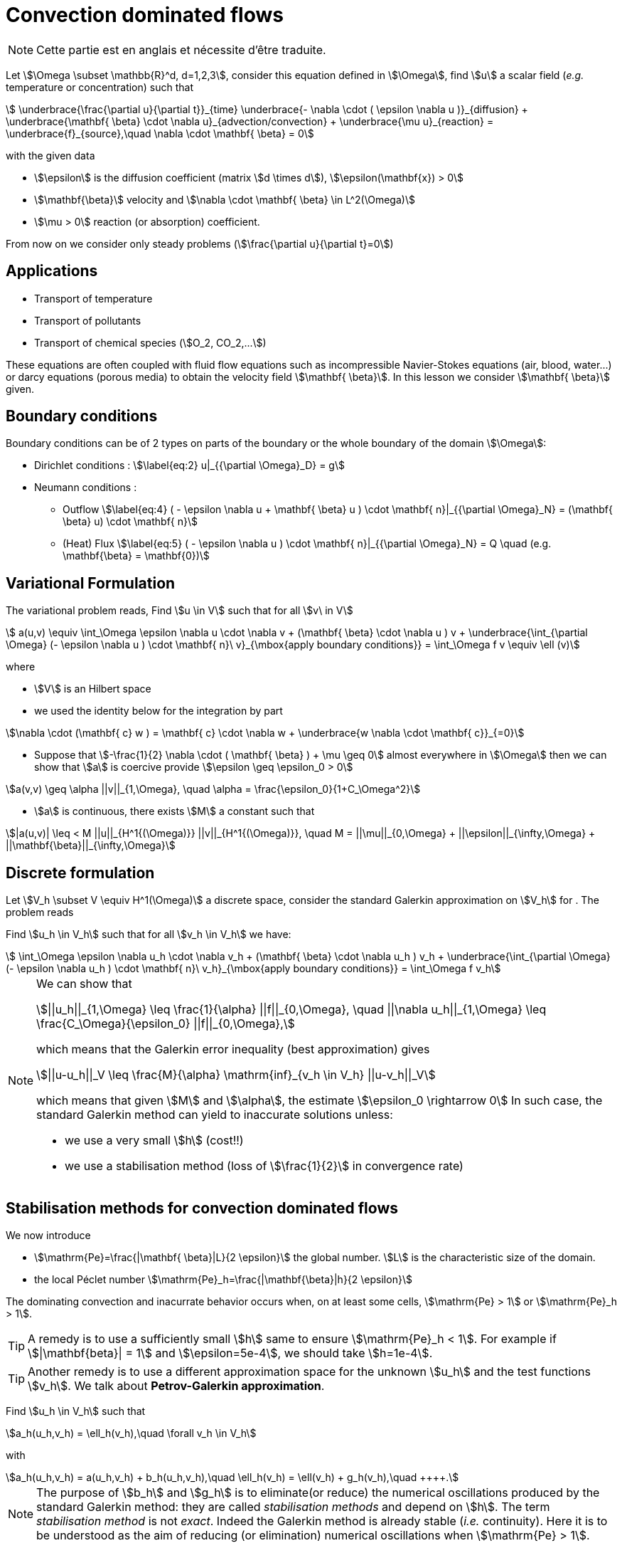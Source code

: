 [[convection-dominated-flows]]
= Convection dominated flows

NOTE: Cette partie est en anglais et nécessite d'être traduite.

Let stem:[\Omega \subset \mathbb{R}^d, d=1,2,3], consider this
equation defined in stem:[\Omega], find stem:[u] a scalar
field (_e.g._ temperature or concentration) such that
[[eq:stab1]]
[stem]
++++
    \underbrace{\frac{\partial u}{\partial t}}_{time} \underbrace{- \nabla \cdot ( \epsilon \nabla u
    )}_{diffusion} + \underbrace{\mathbf{ \beta} \cdot \nabla
    u}_{advection/convection} + \underbrace{\mu u}_{reaction} =
  \underbrace{f}_{source},\quad \nabla \cdot \mathbf{ \beta} = 0
++++
with the given data

* stem:[\epsilon] is the diffusion coefficient (matrix stem:[d \times d]), stem:[\epsilon(\mathbf{x}) > 0]

* stem:[\mathbf{\beta}] velocity and stem:[\nabla \cdot \mathbf{ \beta} \in L^2(\Omega)]

* stem:[\mu > 0] reaction (or absorption) coefficient.

From now on we consider only steady problems (stem:[\frac{\partial u}{\partial t}=0])

== Applications

* Transport of temperature
* Transport of pollutants
* Transport of chemical species (stem:[O_2, CO_2,...])

These equations are often coupled with fluid flow equations such as
incompressible Navier-Stokes equations (air, blood, water...) or darcy
equations (porous media) to obtain the velocity field
stem:[\mathbf{ \beta}]. In this lesson we consider
stem:[\mathbf{ \beta}] given.

== Boundary conditions

Boundary conditions can be of 2 types on parts of the boundary or the
whole boundary of the domain stem:[\Omega]:

* Dirichlet conditions : stem:[\label{eq:2}
      u|_{{\partial \Omega}_D} = g]
* Neumann conditions :
** Outflow stem:[\label{eq:4}
        ( - \epsilon \nabla u + \mathbf{ \beta} u ) \cdot \mathbf{ n}|_{{\partial \Omega}_N} = (\mathbf{ \beta} u) \cdot
        \mathbf{ n}]
** (Heat) Flux stem:[\label{eq:5}
        ( - \epsilon \nabla u   ) \cdot \mathbf{ n}|_{{\partial \Omega}_N} = Q \quad
        (e.g. \mathbf{\beta} = \mathbf{0})]

[[variational-formulation]]
== Variational Formulation

The variational problem reads, Find stem:[u \in V] such that for
all stem:[v\ in V]
[[eq:stab6]]
[stem]
++++
    a(u,v) \equiv  \int_\Omega \epsilon \nabla u \cdot \nabla v + (\mathbf{ \beta} \cdot \nabla u ) v
    + \underbrace{\int_{\partial \Omega} (- \epsilon \nabla u ) \cdot
    \mathbf{ n}\ v}_{\mbox{apply boundary conditions}}  =
  \int_\Omega f v \equiv \ell (v)
++++
where

* stem:[V] is an Hilbert space
* we used the identity below for the integration by part

[[eq:stab7]]
[stem]
++++
\nabla \cdot (\mathbf{ c} w ) = \mathbf{ c} \cdot \nabla w +        \underbrace{w \nabla \cdot \mathbf{ c}}_{=0}
++++

* Suppose that stem:[-\frac{1}{2} \nabla \cdot ( \mathbf{ \beta} ) + \mu \geq 0] almost everywhere in stem:[\Omega] then we can show that stem:[a] is coercive provide stem:[\epsilon \geq \epsilon_0 > 0]

[[eq:10]]
[stem]
++++
a(v,v) \geq \alpha ||v||_{1,\Omega}, \quad \alpha = \frac{\epsilon_0}{1+C_\Omega^2}
++++

* stem:[a] is continuous, there exists stem:[M] a constant such that

[[eq:stab9]]
[stem]
++++
|a(u,v)| \leq < M ||u||_{H^1{(\Omega)}} ||v||_{H^1{(\Omega)}}, \quad M =
      ||\mu||_{0,\Omega} + ||\epsilon||_{\infty,\Omega} + ||\mathbf{\beta}||_{\infty,\Omega}
++++

[[discrete-formulation]]
== Discrete formulation

Let stem:[V_h \subset V \equiv H^1(\Omega)] a discrete space,
consider the standard Galerkin approximation on stem:[V_h] for .
The problem reads


[env.problem#prob:stab1]
--
Find stem:[u_h \in V_h] such that for all
stem:[v_h \in V_h] we have:

[[eq:stab8]]
[stem]
++++
      \int_\Omega \epsilon \nabla u_h \cdot \nabla v_h + (\mathbf{ \beta} \cdot \nabla u_h ) v_h
    + \underbrace{\int_{\partial \Omega} (- \epsilon \nabla u_h ) \cdot
    \mathbf{ n}\ v_h}_{\mbox{apply boundary conditions}}  =
  \int_\Omega f v_h
++++
--

[NOTE]
====
We can show that
[[eq:stab11]]
[stem]
++++
||u_h||_{1,\Omega} \leq \frac{1}{\alpha} ||f||_{0,\Omega}, \quad ||\nabla u_h||_{1,\Omega} \leq \frac{C_\Omega}{\epsilon_0} ||f||_{0,\Omega},
++++
which means that the Galerkin error inequality (best approximation) gives
[[eq:stab12]]
[stem]
++++
||u-u_h||_V \leq \frac{M}{\alpha} \mathrm{inf}_{v_h \in V_h} ||u-v_h||_V
++++
which means that given stem:[M] and stem:[\alpha], the estimate
stem:[\epsilon_0 \rightarrow 0] In such case, the standard
Galerkin method can yield to inaccurate solutions unless:

* we use a very small stem:[h] (cost!!)

* we use a stabilisation method (loss of stem:[\frac{1}{2}] in convergence rate)
====

[[stabilisation-methods]]
== Stabilisation methods for convection dominated flows

We now introduce

* stem:[\mathrm{Pe}=\frac{|\mathbf{ \beta}|L}{2 \epsilon}] the global number. stem:[L] is the characteristic size of the domain.
* the local Péclet number stem:[\mathrm{Pe}_h=\frac{|\mathbf{\beta}|h}{2 \epsilon}]

The dominating convection and inacurrate behavior occurs when, on at least some cells, stem:[\mathrm{Pe} > 1] or stem:[\mathrm{Pe}_h > 1].

TIP: A remedy is to use a sufficiently small stem:[h] same to ensure stem:[\mathrm{Pe}_h < 1].
For example if stem:[|\mathbf{beta}| = 1] and stem:[\epsilon=5e-4], we should take stem:[h=1e-4].

TIP: Another remedy is to use a different approximation space for the unknown stem:[u_h] and the test functions stem:[v_h].
We talk about *Petrov-Galerkin approximation*.

[env.problem#prob:2]
--
Find stem:[u_h \in V_h] such that
[[eq:stab13]]
[stem]
++++
a_h(u_h,v_h) = \ell_h(v_h),\quad \forall v_h \in V_h
++++
with
[[eq:stab14]]
[stem]
++++
a_h(u_h,v_h) = a(u_h,v_h) + b_h(u_h,v_h),\quad \ell_h(v_h) = \ell(v_h) + g_h(v_h),\quad
++++.
--

NOTE: The purpose of stem:[b_h] and stem:[g_h] is to eliminate(or reduce) the numerical oscillations produced by the standard Galerkin method: they are called _stabilisation methods_ and depend on stem:[h].
The term _stabilisation method_ is not _exact_.
Indeed the Galerkin method is already stable (_i.e._ continuity).
Here it is to be understood as the aim of reducing (or elimination) numerical oscillations when stem:[\mathrm{Pe} > 1].

Without doing anything wiggles occur.

There are remedies so called _stabilisation techniques_, here some some examples:

* Artificial diffusion (streamline diffusion) (SDFEM)
* Galerkin Least Squares method (GaLS)
* Streamline Upwind Petrov Galerkin (SUPG)
* Continuous Interior Penalty methods (CIP)

[[artificial-diffusion-or-streamline-diffusion-sdfem]]
=== Artificial diffusion (or streamline diffusion) (SDFEM)

Method The method consists in adding an

[stem]
++++
\epsilon_h =\epsilon(1+\phi(\mathrm{Pe}))
++++
with
stem:[\phi(\mathrm{Pe}) \rightarrow 0] as stem:[h \rightarrow 0], _e.g._ stem:[\phi(\mathrm{Pe}) = \mathrm{Pe}-1+B(2*\mathrm{Pe})]
where stem:[B] is the so-called _Bernoulli function_
stem:[B(t) =    \frac{t}{e^t-1}] if stem:[t > 0] and stem:[B(0) = 1] (also exponential fitting scheme)
[[eq:15]]
[stem]
++++
      b_h(u_h,v_h) = \int_\Omega \epsilon \Phi(\mathrm{Pe}) \nabla u_h \cdot \nabla
      v_h, \quad g_h(v_h) = 0
++++

[env.theorem#thr:stab1]
--
for a given stem:[\epsilon] and for stem:[h] tending to stem:[0], we have for stem:[u \in H^{r+1}(\Omega)]
[[eq:16]]
[stem]
++++
||u-u_h||_{1,\Omega} \leq C_1  \Big[ h^r||u||_{r+1,\Omega} + \phi(\mathrm{Pe})||u||_{1,\Omega}\Big]
++++
and for a given stem:[h] and stem:[\epsilon] tending to 0,
[[eq:17]]
[stem]
++++
||u-u_h||_{1,\Omega} \leq C_1  \Big[ h^{r-1}||u||_{r+1,\Omega} + ||u||_{1,\Omega}\Big]
++++
If stem:[\phi(\mathrm{Pe})=\frac{|\mathbf{ \beta}|h}{2 \epsilon}], the convergence is linear, with the exponential fitting scheme it is quadratic if stem:[r \geq 2].
--

[[gals-and-supg]]
=== GaLS and SUPG

First we decompose our operators into a symmetric (stem:[<Lu,v> = <u,Lv>] and skew symmetric (stem:[<L u, v> = -<u,L v>]) contributions, we start with
[[eq:stab18]]
[stem]
++++
    L u = -\epsilon \Delta u + \nabla \cdot (\mathbf{ \beta} u ) + \mu u
++++
[[eq:stab19]]
[stem]
++++
L u = \underbrace{-\epsilon \Delta u + \Big[ \mu + \frac{1}{2} \nabla \cdot \mathbf{
    \beta} \Big] u}_{L_S u} + \underbrace{\frac{1}{2}\Big[ \nabla \cdot ( \mathbf{
    \beta} u) + \mathbf{ \beta} \cdot \nabla u \Big]}_{L_{SS} u}
++++

.Consistent schemes
[NOTE]
====
We say that a method is consistent when adding a term
to a problem such as:
[env.problem]
--
Find stem:[u_h \in V_h] such that
[[eq:stab20]]
[stem]
++++
a(u_h,v_h) + \mathcal{L}_h(u_h,f;v_h) = (f,v_h), \quad \forall v_h \in V_h++++
the term added statisfies

[[eq:stab21]]
[stem]
++++
\mathcal{L}_h(u,f;v_h) = 0, \forall v_h \in V_h
++++
--

====

[[choice-for-consistent-methods]]
==== Choice for consistent methods

A possible choice for stem:[\mathcal{L}_h] is the following
[[eq:22]]
[stem]
++++
      \mathcal{L}_h(u_h,f;v_h) = \mathcal{L}^{(\rho)}_h(u_h,f;v_h) = \sum_{K
      \in \mathcal{T}_h} \delta (L u_h - f, \mathcal{S}^{(\rho)}_K(v_h))_{0,\Omega}
++++
where

* stem:[(\cdot,\cdot)_{0,\Omega}] is the stem:[L^2] scalar product

* stem:[\rho] and stem:[\delta] are parameters

and we have set
[[eq:stab23]]
[stem]
++++
\mathcal{S}^{(\rho)}_K(v_h) = \frac{h_K}{|\mathbf{\beta}|}\Big[ L_{SS}
          v_h + \rho L_S v_h\Big]
++++

Galerkin Least-Square:: if stem:[\rho = 1] we have the Galerkin Least Square method (GaLS)
[[eq:stab24]]
[stem]
++++
\mathcal{S}^{(\rho)}_K(v_h) = \frac{h_K}{|\mathbf{ \beta}|}\Big[ L v_h\Big]
++++

Streamline Upwind Petrov-Galerkin:: if stem:[\rho = 0] we have the _Streamline Upwind Petrov-Galerkin_ (SUPG)
[[eq:stab25]]
[stem]
++++
\mathcal{S}^{(0)}_K(v_h) = \frac{h_K}{|\mathbf{ \beta}|}\Big[ L_{SS} v_h\Big]
++++

Douglas and Wang:: if stem:[\rho = -1] we have the _Douglas and Wang_ (DW)
[[eq:stab25]]
[stem]
++++
\mathcal{S}^{(-1)}_K(v_h) = \frac{h_K}{|\mathbf{ \beta}|}\Big[ (L_{SS} -L_S
        )v_h\Big]
++++

We define the stem:[\rho] Norm
[[eq:stab26]]
[stem]
++++
||v||_{(\rho)} = \Big\{\epsilon ||\nabla u||^2_{0,\Omega} + ||\sqrt{\gamma}      v||^2_{0,\Omega} + \sum_{K \in \mathcal{T_h}} \delta \Big(       (L_{SS}+\rho L_S )v, \mathcal{S}^{(\rho)}_K(v) \Big)_{0,\Omega}       \Big\}^{1/2}
++++

where stem:[\gamma] is a positive constant such that stem:[-\frac{1}{2} \nabla \cdot    \mathbf{\beta} + \mu \geq \gamma > 0]

We have the following result

[thr:stab3]
.Théorème
****
if stem:[u \in H^{k+1}(\Omega)], then the following error estimates hold:
[[eq:stab27]]
[stem]
++++
{\|u-u_h\|_{(\rho)}} \leq C {h^{k+1/2}} |u|_{k+1,\Omega}
++++
****

.GaLS
[NOTE]
====
In practice for GaLS (stem:[\rho = 1]) we take
stem:[\delta] such that
[[eq:stab28]]
[stem]
++++
\delta(h_K,\epsilon) \frac{h_K}{|\mathbf{ \beta}|} = \Big( \frac{1}{h_K} + \frac{\epsilon}{h^2_K} \Big)^{-1}
++++
and we can prove the following estimates
if stem:[u\in H^{k+1}(\Omega)],

[[eq:stab29]]
[stem]
++++
\forall \epsilon \quad {\|u-u_h\|_{0,\Omega}} \leq c {h^{k+1/2}} \|u\|_{k+1,\Omega}
++++

[[eq:stab30]]
[stem]
++++
\forall \epsilon \geq c h \quad {\|u-u_h\|_{1,\Omega}} \leq c {h^{k}} \|u\|_{k+1,\Omega}
++++

and finally if the family stem:[\{\mathcal{T}_h\}_{h > 0}] is quasi-uniform and stem:[\epsilon \leq c h ], then
[stem]
++++
\| \beta \cdot \nabla (u -u_h) \|_{0,\Omega} \leq c h^k \|u \|_{k+1,\Omega}
++++
====

[[continuous-interior-penalty]]
Continuous Interior Penalty
~~~~~~~~~~~~~~~~~~~~~~~~~~~

In the continuous interior penalty we add the following term

[[eq:47]]
[stem]
++++
\sum_{F \in \Gamma_\mathrm{int} } \int_{F} \eta\ h_F^2\ |\mathbf{ \beta} \cdot \mathbf{n}|\  \jump{\nabla u}  \jump{\nabla v}
++++
where

* stem:[\Gamma_\mathrm{int}] is the set of internal faces
* the stem:[\mathrm{Pe}>>1] (typically it is applied to all
  internal faces)
* we have
[[eq:50]]
[stem]
++++
\jump{\nabla u} = \nabla u \cdot \mathbf{n}|_1 + \nabla u \cdot \mathbf{n}|_2
++++
is the so called jump of stem:[\nabla u](scalar valued) across the face.

In the case of scalar valued functions
[[eq:53]]
[stem]
++++
    \jump{u} = u \mathbf{n}|_1 + u \mathbf{n}|_2
++++

Choice for stem:[\eta] stem:[\eta] can be taken in the range stem:[[1e-2;1e-1]].
A typical value is stem:[\eta=2.5e-2].
A similar error estimate stem:[O(h^{r+1/2})] holds for CIP.

Example CIP

[source,cpp]
----
// define the stabilisation coefficient expression
auto stab_coeff = (eta*abs(idv(beta))*abs(trans(N())*idv(beta)))*vf::pow(hFace(),2.0));

// assemble the stabilisation operator
form2( Xh, Xh, M ) +=
 integrate( internalfaces(Xh->mesh()), // faces of the mesh
            stab_coeff*(trans(jumpt(gradt(u)))*jump(grad(v))));
----
